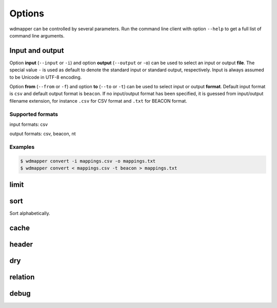 Options
=======

wdmapper can be controlled by several parameters. Run the command line client
with option ``--help`` to get a full list of command line arguments.

Input and output
----------------

Option **input** (``--input`` or ``-i``) and option **output** (``--output`` or
``-o``) can be used to select an input or output **file**. The special value
``-`` is used as default to denote the standard input or standard output,
respectively. Input is always assumed to be Unicode in UTF-8 encoding.

Option **from** (``--from`` or ``-f``) and option **to** (``--to`` or ``-t``)
can be used to select input or output **format**. Default input format is
``csv`` and default output format is ``beacon``. If no input/output format has
been specified, it is guessed from input/output filename extension, for
instance ``.csv`` for CSV format and ``.txt`` for BEACON format.

Supported formats
^^^^^^^^^^^^^^^^^

input formats: csv

output formats: csv, beacon, nt

Examples
^^^^^^^^

.. code:: shell

    $ wdmapper convert -i mappings.csv -o mappings.txt
    $ wdmapper convert < mappings.csv -t beacon > mappings.txt

limit
-----

sort
----

Sort alphabetically.

cache
-----


header
------

dry
---

relation
--------

debug
-----

